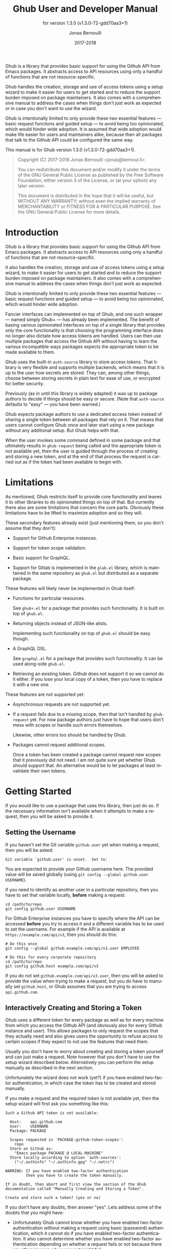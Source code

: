 #+TITLE: Ghub User and Developer Manual
#+AUTHOR: Jonas Bernoulli
#+EMAIL: jonas@bernoul.li
#+DATE: 2017-2018
#+LANGUAGE: en

#+TEXINFO_DIR_CATEGORY: Emacs
#+TEXINFO_DIR_TITLE: Ghub: (ghub).
#+TEXINFO_DIR_DESC: Minuscule client library for the Github API.
#+SUBTITLE: for version 1.3.0 (v1.3.0-72-gdd70aa3+1)
#+BIND: ox-texinfo+-before-export-hook ox-texinfo+-update-version-strings

#+TEXINFO_DEFFN: t
#+OPTIONS: H:4 num:4 toc:2

Ghub is a library that provides basic support for using the Github API
from Emacs packages.  It abstracts access to API resources using only
a handful of functions that are not resource-specific.

Ghub handles the creation, storage and use of access tokens using a
setup wizard to make it easier for users to get started and to reduce
the support burden imposed on package maintainers.  It also comes with
a comprehensive manual to address the cases when things don't just
work as expected or in case you don't want to use the wizard.

Ghub is intentionally limited to only provide these two essential
features — basic request functions and guided setup — to avoid being
too opinionated, which would hinder wide adoption.  It is assumed that
wide adoption would make life easier for users and maintainers alike,
because then all packages that talk to the Github API could be
configured the same way.

#+TEXINFO: @noindent
This manual is for Ghub version 1.3.0 (v1.3.0-72-gdd70aa3+1).

#+BEGIN_QUOTE
Copyright (C) 2017-2018 Jonas Bernoulli <jonas@bernoul.li>

You can redistribute this document and/or modify it under the terms
of the GNU General Public License as published by the Free Software
Foundation, either version 3 of the License, or (at your option) any
later version.

This document is distributed in the hope that it will be useful,
but WITHOUT ANY WARRANTY; without even the implied warranty of
MERCHANTABILITY or FITNESS FOR A PARTICULAR PURPOSE.  See the GNU
General Public License for more details.
#+END_QUOTE

* Introduction

Ghub is a library that provides basic support for using the Github API
from Emacs packages.  It abstracts access to API resources using only
a handful of functions that are not resource-specific.

It also handles the creation, storage and use of access tokens using a
setup wizard, to make it easier for users to get started and to reduce
the support burden imposed on package maintainers.  It also comes with
a comprehensive manual to address the cases when things don't just
work as expected.

Ghub is intentionally limited to only provide these two essential
features — basic request functions and guided setup — to avoid being
too opinionated, which would hinder wide adoption.

Fancier interfaces can implemented on top of Ghub, and one such
wrapper — named simply Ghub+ — has already been implemented.  The
benefit of basing various opinionated interfaces on top of a single
library that provides only the core functionality is that choosing the
programming interface does no longer also dictate how access tokens
are handled.  Users can then use multiple packages that access the
Github API without having to learn the various incompatible ways
packages expects the appropriate token to be made available to them.

Ghub uses the built-in ~auth-source~ library to store access tokens.
That library is very flexible and supports multiple backends, which
means that it is up to the user how secrets are stored.  They can,
among other things, choose between storing secrets in plain text for
ease of use, or encrypted for better security.

Previously (as in until this library is widely adapted) it was up to
package authors to decide if things should be easy or secure.  (Note
that ~auth-source~ defaults to "easy" — you have been warned.)

Ghub expects package authors to use a dedicated access token instead
of sharing a single token between all packages that rely on it.  That
means that users cannot configure Ghub once and later start using a
new package without any additional setup.  But Ghub helps with that.

When the user invokes some command defined in some package and that
ultimately results in ~ghub-request~ being called and the appropriate
token is not available yet, then the user is guided through the
process of creating and storing a new token, and at the end of that
process the request is carried out as if the token had been available
to begin with.

* Limitations

As mentioned, Ghub restricts itself to provide core functionality and
leaves it to other libraries to do opinionated things on top of that.
But currently there also are some limitations that concern the core
parts.  Obviously these limitations have to be lifted to maximize
adoption and so they will.

These secondary features already exist (just mentioning them, so you
don't assume that they don't):

- Support for Github Enterprise instances.

- Support for token scope validation.

- Basic support for GraphQL.

- Support for Gitlab is implemented in the ~glab.el~ library, which is
  maintained in the same repository as ~ghub.el~ but distributed as a
  separate package.

These features will likely never be implemented in Ghub itself:

- Functions for particular resources.

  See ~ghub+.el~ for a package that provides such functionality.
  It is built on top of ~ghub.el~.

- Returning objects instead of JSON-like alists.

  Implementing such functionality on top of ~ghub.el~ should be easy
  though.

- A GraphQL DSL.

  See ~graphql.el~ for a package that provides such functionality.
  It can be used along-side ~ghub.el~.

- Retrieving an existing token.  Github does not support it so we
  cannot do it either.  If you lose your local copy of a token, then
  you have to replace it with a new one.

These features are not supported yet:

- Asynchronous requests are not supported yet.

- If a request fails due to a missing scope, then that isn't handled
  by ~ghub-request~ yet.  For now package authors just have to hope that
  users don't mess with scopes or handle such errors themselves.

  Likewise, other errors too should be handled by Ghub.

- Packages cannot request additional scopes.

  Once a token has been created a package cannot request new scopes
  that it previously did not need.  I am not quite sure yet whether
  Ghub should support that.  An alternative would be to let packages
  at least invalidate their own tokens.

* Getting Started

If you would like to use a package that uses this library, then just
do so.  If the necessary information isn't available when it attempts
to make a request, then you will be asked to provide it.

** Setting the Username

If you haven't set the Git variable ~github.user~ yet when making a
request, then you will be asked:

#+BEGIN_EXAMPLE
  Git variable `github.user' is unset.  Set to:
#+END_EXAMPLE

You are expected to provide your Github username here.  The provided
value will be saved globally (using ~git config --global github.user
USERNAME~).

If you need to identify as another user in a particular repository,
then you have to set that variable locally, *before* making a request:

#+BEGIN_SRC shell
  cd /path/to/repo
  git config github.user USERNAME
#+END_SRC

For Github Enterprise instances you have to specify where the API can
be accessed *before* you try to access it and a different variable has
to be used to set the username.  For example if the API is available
at ~https://example.com/api/v3~, then you should do this:

#+BEGIN_SRC shell
  # Do this once
  git config --global github.example.com/api/v3.user EMPLOYEE

  # Do this for every corporate repository
  cd /path/to/repo
  git config github.host example.com/api/v3
#+END_SRC

If you do not set ~github.example.com/api/v3.user~, then you will be
asked to provide the value when trying to make a request, but you do
have to manually set ~github.host~, or Ghub assumes that you are trying
to access ~api.github.com~.

** Interactively Creating and Storing a Token

Ghub uses a different token for every package as well as for every
machine from which you access the Github API (and obviously also for
every Github instance and user).  This allows packages to only request
the scopes that they actually need and also gives users the
opportunity to refuse access to certain scopes if they expect to not
use the features that need them.

Usually you don't have to worry about creating and storing a token
yourself and can just make a request.  Note however that you don't
have to use the setup wizard described below.  Alternatively you can
perform the setup manually as described in the next section.

Unfortunately the wizard does not work (yet?) if you have enabled
two-factor authentication, in which case the token has to be created
and stored manually.

If you make a request and the required token is not available yet,
then the setup wizard will first ask you something like this:

#+BEGIN_EXAMPLE
  Such a Github API token is not available:

    Host:    api.github.com
    User:    USERNAME
    Package: PACKAGE

    Scopes requested in `PACKAGE-github-token-scopes':
      repo
    Store on Github as:
      "Emacs package PACKAGE @ LOCAL-MACHINE"
    Store locally according to option `auth-sources':
      ("~/.authinfo" "~/.authinfo.gpg" "~/.netrc")

  WARNING: If you have enabled two-factor authentication
           then you have to create the token manually.

  If in doubt, then abort and first view the section of the Ghub
  documentation called "Manually Creating and Storing a Token".

  Create and store such a token? (yes or no)
#+END_EXAMPLE

If you don't have any doubts, then answer "yes".  Lets address some
of the doubts that you might have:

- Unfortunately Ghub cannot know whether you have enabled two-factor
  authentication without making a request using basic (password)
  authentication, which it cannot do if you have enabled two-factor
  authentication.  It also cannot determine whether you have enabled
  two-factor authentication depending on whether a request fails or
  not because there are other reasons why a request might fail.

  So this warning is always displayed and if you have enabled
  two-factor authentication, then you are expected to abort and follow
  the instructions in [[*Manually Creating and Storing a Token]].

- ~Host~ usually is "api.github.com" and that is usually what you want.
  If you are trying to access a Github Enterprise instance, then it
  should be something else and you have to set the value manually as
  described in the next section.

- ~User~ should be your Github.com (or Github Enterprise instance)
  username.  If it is something else, then you made a mistake at the
  first prompt or during the step described in the previous section
  and have to refer to that in order to fix this issue.

- ~Package~ should be the name of the package you are using to access
  the Github API.

  If it is ~ghub~, then the package author disregarded that convention
  and you should probably report a bug in the issue tracker of that
  package.

  Or you yourself are using ~ghub-request~ or one of its wrappers
  directly, in which case this is expected and perfectly fine.  In
  that case you might however want to abort and change the value of
  the variable ~ghub-github-token-scopes~ before triggering the wizard
  again.

- Each PACKAGE has to specify the tokens that it needs using a
  variable named ~PACKAGE-github-token-scopes~.  The doc-string of that
  variable should document why the various scopes are needed.

  The meaning of the various scopes are documented at
  https://magit.vc/goto/f63aeb0a.

- The value of ~auth-sources~ is shown.  The default value causes
  secrets to be stored in plain text.  Because this might be
  unexpected, Ghub additionally displays a warning when appropriate.

  #+BEGIN_EXAMPLE
    WARNING: The token will be stored unencrypted in "~/.authinfo".
             If you don't want that, you have to abort and customize
             the `auth-sources' option.\n\n" (car auth-sources))
  #+END_EXAMPLE

  Whether that is something that needs fixing, is up to you.  If your
  answer is yes, then you should abort and see [[*How Ghub uses
  Auth-Source]] for instructions on how to save the token more securely.

- When creating a token it is necessary to provide a token
  description.  Ghub uses descriptions that have the form "Emacs
  package PACKAGE @ LOCAL-MACHINE".

  Github uses the token description to identify the token, not merely
  as something useful to humans.  Token descriptions therefore have to
  be unique and in rare cases you get an additional prompt, asking you
  something like:

  #+BEGIN_EXAMPLE
    A token named "Emacs package PACKAGE @ LOCAL-MACHINE"
    already exists on Github.  Replace it?
  #+END_EXAMPLE

  You might see this message when you have lost the old token and want
  to replace it with a new one, in which case you should obviously just
  proceed.

  Or two of your computers have the same hostname, which is bad
  practice because it gains you nothing but leads to issues such as
  this.  Or you are dual-booting on this machine and use the same
  hostname in all operating systems, which is a somewhat reasonable
  thing to do, but never-the-less leads to issues like this.

  In either case you will have to use something other than the value
  returned by ~system-name~ to identify the current machine or operating
  system.  Or you can continue to identify different things using the
  same identifier, in which case you have to manually distribute the
  token.

  The former is recommended and also easier to do, using the variable
  ~ghub-override-system-name~.  See [[*Configuration Variables]] for
  details.

** Manually Creating and Storing a Token

If you have enabled two-factor authentication, then you have to create
and store access tokens yourself.  You might also prefers to always do
it manually to have more control than when relying on the setup wizard.

If you cannot or don't want to use the wizard then you have to (1)
figure out what scopes a package wants, (2) create such a token using
the web interface and (3) store the token where Ghub expects to find
it.

A package named PACKAGE has to specify the scopes that it wants in the
variable named ~PACKAGE-ghub-token-scopes~.  The doc-string of such
variables should document what the various scopes are needed for.

To create or edit a token go to https://github.com/settings/tokens.
For Gitlab.com use https://gitlab.com/profile/personal_access_tokens.

Finally store the token in a place where Ghub looks for it, as described
in [[*How Ghub uses Auth-Source]].

** How Ghub uses Auth-Source

Please see [[info:auth]] for all the gory details about Auth-Source.
Some Ghub-specific information and important notes follow.

The variable ~auth-sources~ controls how and where Auth-Source stores
new secrets and where it looks for known secrets.  The default value
is ~("~/.authinfo" "~/.authinfo.gpg" "~/.netrc")~, which means that it
looks in all of these files in order to find secrets and that it
stores new secrets in ~~/.authinfo~ because that is the first element of
the list.  It doesn't matter which files already do or don't exist
when storing a new secret, the first file is always used.

Secrets are stored in ~~/.authinfo~ in plain text.  If you don't want
that (good choice), then you have to customize ~auth-sources~, e.g. by
flipping the positions of the first two elements.

Auth-Source also supports storing secrets in various key-chains.
Refer to its documentation for more information.

Some Auth-Source backends only support storing three values per entry,
the "machine", the "login" and the "password".  Because Ghub uses
separate tokens for each package, it has to squeeze four values into
those three slots, and it does that by using "USERNAME^PACKAGE" as the
"login".

Assuming your username is "ziggy",the package is named "stardust", and
you want to access *Github.com* an entry in one of the three mentioned
files would then look like this:

#+BEGIN_SRC example
  machine api.github.com login ziggy^stardust password 012345abcdef...
#+END_SRC

Assuming your username is "ziggy",the package is named "stardust", and
you want to access *Gitlab.com* an entry in one of the three mentioned
files would then look like this:

#+BEGIN_SRC example
  machine gitlab.com/api/v4 login ziggy^stardust password 012345abcdef...
#+END_SRC

* Using Ghub in Personal Scripts

You can use ~ghub-request~ and its wrapper functions in your personal
scripts of course.  Unlike when you use Ghub from a package that you
distribute for others to use, you don't have to specify a package in
personal scripts.

#+BEGIN_SRC emacs-lisp
  ;; This is perfectly acceptable in personal scripts ...
  (ghub-get "/user")

  ;; ... and actually equal to
  (ghub-get "/user" nil :auth 'ghub)

  ;; In packages you have to specify the package using AUTH.
  (ghub-get "/user" nil :auth 'foobar)
#+END_SRC

When you do not specify the AUTH argument, then a request is made on
behalf of the ~ghub~ package itself.  Like for any package that uses
Ghub, ~ghub~ has to declare what scopes it needs, using, in this case,
the variable ~ghub-github-token-scopes~.

The default value of that variable is ~(repo)~ and you might want to add
additional scopes.  You can later add additional scopes to an existing
token, using the web interface at https://github.com/settings/tokens.

If you do that, then you might want to also set the variable
accordingly, but note that Ghub only consults that when *creating* a new
token.  If you want to know a token's effective scopes use the command
~ghub-token-scopes~, described in the next section.

* Using Ghub in a Package

Every package should use its own token.  This allows you as the author
of some package to only request access to API scopes that are actually
needed, which in turn might make it easier for users to trust your
package not to do unwanted things.

The scopes used by PACKAGE have to be defined using the variable
~PACKAGE-github-token-scopes~, and you have to tell ~ghub-request~ on
behalf of what package a request is being made by passing the symbol
PACKAGE as the value of its AUTH argument.

#+BEGIN_SRC emacs-lisp
  (ghub-request "GET" "/user" nil :auth 'PACKAGE)
#+END_SRC

- Variable: PACKAGE-github-token-scopes

  This variable defines the token scopes requested by the package
  named PACKAGE.  The doc-string should explain what the various
  scopes are needed for to prevent users from giving PACKAGE fewer
  permissions than it absolutely needs and also to give them greater
  confidence that PACKAGE is only requesting the permissions that it
  actually need.

  The value of this variable does not necessarily correspond to the
  scopes that the respective token actually gives access to.  There is
  nothing that prevents users from changing the value *after* creating
  the token or from editing the token's scopes later on.

  So it is pointless to check the value of this variable before making
  a request.  You also should not query the API to reliably determine
  the supported tokens before making a query.  Doing the latter would
  mean that every request becomes two requests and that the first
  request would have to be done using the user's password instead of a
  token.

- Command: ghub-token-scopes

  Because we cannot be certain that the user hasn't messed up the
  scopes, Ghub provides this command to make it easy to debug such
  issues without having to rely on users being thoughtful enough to
  correctly determine the used scopes manually.

  Just tell users to run ~M-x ghub-token-scopes~ and to provide the
  correct values for the HOST, USERNAME and PACKAGE when prompted,
  and to then post the output.

  It is to be expected that users will occasionally mess that up so
  this command does not only output the scopes but also the user input
  so that you can have greater confidence in the validity of the
  user's answer.

  #+BEGIN_EXAMPLE
    Scopes for USERNAME^PACKAGE@HOST: (SCOPE...)
  #+END_EXAMPLE

* API

This section describes the Ghub API.  In other words it describes the
public functions and variables provided by the Ghub library and not
the Github API that can be accessed by using those functions.  The
latter is documented at https://developer.github.com/v3.

** Making Requests

- Function: ghub-request method resource &optional params &key query payload headers unpaginate noerror reader username auth host

  This function makes a request for RESOURCE using METHOD.  PARAMS,
  QUERY, PAYLOAD and/or HEADERS are alists holding additional request
  data.  The response body is returned and the response header in
  stored in the variable ~ghub-response-headers~.

  - METHOD is the http method, given as a string.
  - RESOURCE is the resource to access, given as a string beginning
    with a slash.

  - PARAMS, QUERY, PAYLOAD and HEADERS are alists and are used to
    specify request data.  All these arguments are alists that
    resemble the json expected and returned by the Github API.  The
    keys are symbols and the values are stored in the ~cdr~ (not the
    ~cadr~) and can be strings, integers and lists of strings and
    integers.

    The Github API documentation is vague on how data has to be
    transmitted and for a particular resource usually just talks about
    "parameters".  Generally speaking when the METHOD is "HEAD" or
    "GET", then they have to be transmitted as a query, otherwise as a
    payload.

    - Use PARAMS to automatically transmit like QUERY or PAYLOAD would
      depending on METHOD.
    - Use QUERY to explicitly transmit data as a query.
    - Use PAYLOAD to explicitly transmit data as a payload.
      Instead of an alist, PAYLOAD may also be a string, in which
      case it gets encoded as UTF-8 but is otherwise transmitted as-is.
    - Use HEADERS for those rare resources that require that the data
      is transmitted as headers instead of as a query or payload.
      When that is the case, then the Github API documentation usually
      mentions it explicitly.

  - If UNPAGINATE is t, then this function make as many requests as
    necessary to get all values.  If UNPAGINATE is a natural number,
    then it gets at most that many pages.  For any other non-nil value
    it raises an error.

  - If NOERROR is non-nil, then no error is raised if the request
    fails and ~nil~ is returned instead.

  - If READER is non-nil, then it is used to read and return from the
    response buffer.  The default is ~ghub--read-json-response~.  For
    the very few resources that do not return json, you might want to
    use ~ghub--read-raw-response~.

  - If USERNAME is non-nil, then the request is made on behalf of that
    user.  It is better to specify the user using the Git variable
    ~github.user~ for "api.github.com", or ~github.HOST.user~ if
    connecting to a Github Enterprise instance.

  - Each package that uses Ghub should use its own token. If AUTH is
    ~nil~ or unspecified, then the generic ~ghub~ token is used instead.
    This is only acceptable for personal utilities.  A packages that
    is distributed to other users should always use this argument to
    identify itself, using a symbol matching its name.

    Package authors who find this inconvenient should write a wrapper
    around this function and possibly for the method specific
    functions also.

    Beside ~nil~, some other symbols have a special meaning too.  ~none~
    means to make an unauthorized request.  ~basic~ means to make a
    password based request.  If the value is a string, then it is
    assumed to be a valid token.  ~basic~ and an explicit token string
    are only intended for internal and debugging uses.

    If AUTH is a package symbol, then the scopes are specified using
    the variable ~AUTH-github-token-scopes~.  It is an error if that is
    not specified.  See ~ghub-github-token-scopes~ for an example.

  - If HOST is non-nil, then connect to that Github instance.  This
    defaults to "api.github.com".  When a repository is connected to
    a Github Enterprise instance, then it is better to specify that
    using the Git variable ~github.host~ instead of using this argument.

  - If FORGE is ~gitlab~, then connect to Gitlab.com or, depending on
    HOST to another Gitlab instance.  This is only intended for
    internal use.  Instead of using this argument you should use
    function ~glab-request~ and other ~glab-*~ functions.

  - URL is intended for internal use only.  If it is non-nil, then
    some other arguments are ignored or expected to be nil.

- Variable: ghub-response-headers

  A select few Github API resources respond by transmitting data in
  the response header instead of in the response body.  Because there
  are so few of these inconsistencies, ~ghub-request~ always returns
  the response body.

  To access the response headers use this variable after ~ghub-request~
  has returned.

- Function: ghub-response-link-relations headers

  This function returns an alist of the link relations in HEADERS, or
  if optional HEADERS is nil, then those in ~ghub-response-headers~.

- Variable: ghub-override-system-name

  If non-nil, the value of this variable is used to override the value
  returned by ~system-name~ for the purpose of identifying the local
  machine, which is necessary because Ghub uses separate tokens for
  each machine.  Also see [[*Configuration Variables]].

- Variable: ghub-github-token-scopes
- Variable: PACKAGE-github-token-scopes

  Such a variable defines the token scopes requested by the respective
  package PACKAGE given by the first word in the variable name.  ~ghub~
  itself is treated like any other package.  Also see [[*Using Ghub in a
  Package]].

- Function: ghub-head resource &optional params &key query payload headers unpaginate noerror reader username auth host
- Function: ghub-get resource &optional params &key query payload headers unpaginate noerror reader username auth host

  These functions are simple wrappers around ~ghub-request~.  Their
  signature is identical to that of the latter, except that they do
  not have an argument named METHOD.  The http method is instead
  given by the second word in the function name.

  As described in the documentation for ~ghub-request~, it depends on
  the used method whether the value of the PARAMS argument is used
  as the query or the payload.  For the "HEAD" and "GET" methods it
  is used as the query.

- Function: ghub-put resource &optional params &key query payload headers unpaginate noerror reader username auth host
- Function: ghub-post resource &optional params &key query payload headers unpaginate noerror reader username auth host
- Function: ghub-patch resource &optional params &key query payload headers unpaginate noerror reader username auth host
- Function: ghub-delete resource &optional params &key query payload headers unpaginate noerror reader username auth host

  These functions are simple wrappers around ~ghub-request~.  Their
  signature is identical to that of the latter, except that they do
  not have an argument named METHOD.  The http method is instead
  given by the second word in the function name.

  As described in the documentation for ~ghub-request~, it depends on
  the used method whether the value of the PARAMS argument is used
  as the query or the payload.  For the "PUT", "POST", "PATCH" and
  "DELETE" methods it is used as the payload.

- Function: ghub-wait resource &optional username auth host duration

  Some API requests result in an immediate successful response even
  when the requested action has not actually been carried out yet.
  An example is the request for the creation of a new repository,
  which doesn't cause the repository to immediately become available.
  The Github API documentation usually mentions this when describing
  an affected resource.

  If you want to do something with some resource right after making
  a request for its creation, then you might have to wait for it to
  actually be created.  This function can be used to do so.  It
  repeatedly tries to access the resource until it becomes available
  or until the timeout exceeds.  In the latter case it signals
  ~ghub-error~.

  RESOURCE specifies the resource that this function waits for.

  DURATION specifies for how many seconds to wait at most, defaulting
  to 64 seconds.  Emacs will block during that time, but the user can
  abort using ~C-g~.

  The first attempt is made immediately and often that will actually
  succeed.  If not, then another attempt is made after two seconds,
  and each subsequent attempt is made after waiting as long as we
  already waited between all preceding attempts combined.

  See ~ghub-request~'s documentation above for information about the
  other arguments.

- Function: ghub-graphql graphql &optional variables &key username auth host

  This function makes a GraphQL request using GRAPHQL and VARIABLES as
  inputs.  GRAPHQL is a GraphQL string.  VARIABLES is a JSON-like
  alist.  The other arguments behave like for `ghub-request' (which
  see).

  The response is returned as a JSON-like alist.  Even if the response
  contains ~errors~, this function does not raise an error.  Likewise
  cursor-handling too is left to the caller.

** Authentication

- Command: ghub-create-token

  This command creates a new token using the values it reads from the
  user and then stores it according to variable ~auth-sources~.  It can
  also be called non-interactively, but you shouldn't do that
  yourself.

  This is useful if you want to fully setup things before attempting
  to make the initial request, if you want to provide fewer than the
  requested scopes or customize ~auth-sources~ first, or if something
  has gone wrong when using the wizard that is used when making a
  request without doing this first.  (Note that instead of using this
  command you can also just repeat the initial request after making
  the desired adjustments — that is easier.)

  This command reads, in that order, the HOST (Github instance), the
  USERNAME, the PACKAGE and the SCOPES in the minibuffer, providing
  reasonable default choices.  SCOPES defaults to the scopes that
  PACKAGE requests using the variable ~PACKAGE-github-token-scopes~.

- Command: ghub-token-scopes

  Users are free to give a token access to fewer scopes than what the
  respective package requested.  That can of course lead to issues and
  package maintainers have to be able to quickly determine if such a
  (mis-)configuration is the root cause when users report issues.

  This command reads the required values in the minibuffer and then
  shows a message containing these values along with the scopes of the
  respective token.  It also returns the scopes (only) when called
  non-interactively. Also see [[*Using Ghub in a Package]].

** Configuration Variables

The username and, unless you only use Github.com itself, the Github
Enterprise instance have to be configured using Git variables.  In
rare cases it might also be necessary to specify the identity of the
local machine, which is done using a lisp variable.

- Variable: github.user

  The Github.com username.  This should be set globally and if you
  have multiple Github.com user accounts, then you should set this
  locally only for those repositories that you want to access using
  the secondary identity.

- Variable: github.HOST.user

  This variable serves the same purpose as ~github.user~ but for the
  Github Enterprise instance identified by HOST.

  The reason why separate variables are used is that this makes it
  possible to set both values globally instead of having to set one of
  the values locally in each and every repository that is connected to
  the Github Enterprise instance, not Github.com.

- Variable: github.host

  This variable should only be set locally for a repository and
  specifies the Github Enterprise edition that that repository is
  connected to.  You should not set this globally because then each
  and every repository becomes connected to the specified Github
  Enterprise instance, including those that should actually be
  connected to Github.com.

  When this is undefined, then "api.github.com" is used (define in the
  constant ~ghub-default-host-host~, which you should never attempt to
  change.)

- Variable: ghub-override-system-name

  Ghub uses a different token for each quadruple `(USERNAME PACKAGE
  HOST LOCAL-MACHINE)`.  Theoretically it could reuse tokens to some
  extend but that would be more difficult to implement, less flexible,
  and less secure (though slightly more convenient).

  A token is identified on the respective Github instance (Github.com
  or a Github Enterprise instance) using the pair `(PACKAGE .
  LOCAL-MACHINE)`, or more precisely the string "Emacs package PACKAGE
  @ LOCAL-MACHINE".  USERNAME and HOST do not have to be encoded
  because the token is stored for USERNAME on HOST and cannot be used
  by another user and/or on another instance.

  There is one potential problem though; for any given `(PACKAGE
  . LOCAL-MACHINE)` there can only be one token identified by "Emacs
  package PACKAGE @ LOCAL-MACHINE", Github does not allow multiple
  tokens with the same description because it uses the description as
  the identifier.  (It could use some hash instead, but alas it does
  not.)

  If you have multiple machines and some of them have the same name,
  then you should probably change that as this is not how thing ought
  to be.  However if you dual-boot, then it might make sense to give
  that machine the same name regardless of what operating system you
  have booted into.

  You could use the same token on both operating systems, but setting
  that up might be somewhat difficult because it is not possible to
  download an existing token from Github.  You could of course locally
  copy the token, but that is inconvenient and would make it harder to
  only revoke the token used on your infected Windows installation
  without also revoking it for your totally safe *BSD installation.

  Alternatively you can set this variable to a unique value, that will
  then be used to identify the local machine instead of the value
  returned by ~system-name~.

* Gitlab Support

Support for Gitlab.com and other Gitlab instances is implemented in
the library ~glab.el~.  This library is build on top of ~ghub.el~ and is
maintained in the same repository, but it is distributed as a separate
package.

When accessing Gitlab.com or another Gitlab instance, use ~glab-request~
instead of ~ghub-request~, ~glab-get~ instead of ~ghub-request~, etc.
Likewise use the Git variables in the ~gitlab~ group instead of those in
the ~github~ group, i.e.  ~gitlab.user~, ~gitlab.HOST.user~ and ~gitlab.host~.

The Gitlab API cannot be used to create tokens, so Glab cannot provide
a setup wizard like Ghub does.  As a consequence if the user makes a
request and the necessary token cannot be found, then that results in
an error.

You have to manually create and store the necessary tokens.  Tokens
can be created at https://gitlab.com/profile/personal_access_tokens,
or the equivalent URL for another Gitlab instance.  To store the token
locally, follow the instructions in [[*Manually Creating and Storing a
Token]] and [[*How Ghub uses Auth-Source]].

Packages can that use Glab, can define ~PACKAGE-gitlab-token-scopes~ for
documentation purposes.  But unlike ~PACKAGE-github-token-scopes~, which
is used by the setup wizard this is optional.

And a random hint: where you would use ~user/repo~ when accessing Github,
you have to use ~user%2Frepo~ when accessing Gitlab, e.g.:

#+BEGIN_SRC emacs-lisp
  (glab-get "/projects/python-mode-devs%2Fpython-mode")
#+END_SRC

* _ Copying
:PROPERTIES:
:COPYING:    t
:END:

#+BEGIN_QUOTE
Copyright (C) 2017-2018 Jonas Bernoulli <jonas@bernoul.li>

You can redistribute this document and/or modify it under the terms
of the GNU General Public License as published by the Free Software
Foundation, either version 3 of the License, or (at your option) any
later version.

This document is distributed in the hope that it will be useful,
but WITHOUT ANY WARRANTY; without even the implied warranty of
MERCHANTABILITY or FITNESS FOR A PARTICULAR PURPOSE.  See the GNU
General Public License for more details.
#+END_QUOTE

* _ :ignore:

#  LocalWords:  ARGS AUTH Bitbucket DEFFN DESC EVAL Auth Ghub Github
#  LocalWords:  Gitlab Glab GraphQL LocalWords Makefile NOERROR PARAMS
#  LocalWords:  SRC UNPAGINATE alist alists api auth authinfo
#  LocalWords:  backend backends config customizable eval
#  LocalWords:  featurep ghub github glab gitlab hostname http json
#  LocalWords:  mis netrc noerror num params repo src texinfo toc
#  LocalWords:  unencrypted unpaginate utils ziggy

# IMPORTANT: Also update ORG_ARGS and ORG_EVAL in the Makefile.
# Local Variables:
# eval: (require 'magit-utils nil t)
# eval: (require 'org-man     nil t)
# eval: (require 'ox-extra    nil t)
# eval: (require 'ox-texinfo+ nil t)
# eval: (and (featurep 'ox-extra) (ox-extras-activate '(ignore-headlines)))
# indent-tabs-mode: nil
# org-src-preserve-indentation: nil
# End:
